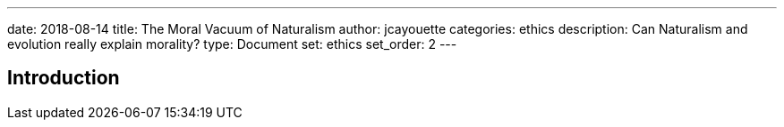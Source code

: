 ---
date: 2018-08-14
title: The Moral Vacuum of Naturalism
author: jcayouette
categories: ethics
description: Can Naturalism and evolution really explain morality?
type: Document
set: ethics
set_order: 2
---

== Introduction 
